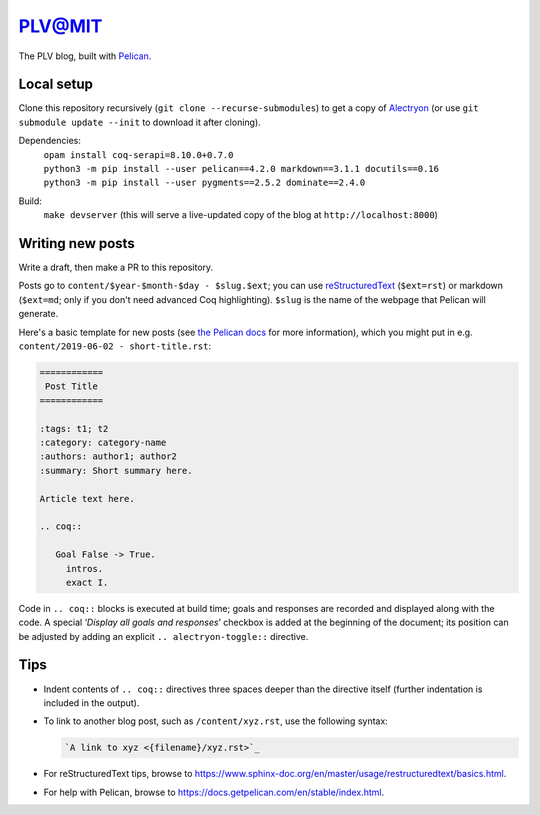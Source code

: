 =========
 PLV@MIT
=========

The PLV blog, built with `Pelican <https://blog.getpelican.com/>`_.

Local setup
===========

Clone this repository recursively (``git clone --recurse-submodules``) to get a copy of `Alectryon <../alectryon>`_ (or use ``git submodule update --init`` to download it after cloning).

Dependencies:
    | ``opam install coq-serapi=8.10.0+0.7.0``
    | ``python3 -m pip install --user pelican==4.2.0 markdown==3.1.1 docutils==0.16``
    | ``python3 -m pip install --user pygments==2.5.2 dominate==2.4.0``
Build:
    | ``make devserver`` (this will serve a live-updated copy of the blog at ``http://localhost:8000``)

Writing new posts
=================

Write a draft, then make a PR to this repository.

Posts go to ``content/$year-$month-$day - $slug.$ext``; you can use `reStructuredText <https://www.sphinx-doc.org/en/master/usage/restructuredtext/basics.html>`_ (``$ext=rst``) or markdown (``$ext=md``; only if you don't need advanced Coq highlighting).  ``$slug`` is the name of the webpage that Pelican will generate.

Here's a basic template for new posts (see `the Pelican docs <https://docs.getpelican.com/en/3.6.3/content.html#articles-and-pages>`_ for more information), which you might put in e.g. ``content/2019-06-02 - short-title.rst``:

.. code-block:: rst

   ============
    Post Title
   ============

   :tags: t1; t2
   :category: category-name
   :authors: author1; author2
   :summary: Short summary here.

   Article text here.

   .. coq::

      Goal False -> True.
        intros.
        exact I.

Code in ``.. coq::`` blocks is executed at build time; goals and responses are
recorded and displayed along with the code.  A special ‘*Display all goals and
responses*’ checkbox is added at the beginning of the document; its position can
be adjusted by adding an explicit ``.. alectryon-toggle::`` directive.

Tips
====

- Indent contents of ``.. coq::`` directives three spaces deeper than the directive itself (further indentation is included in the output).

- To link to another blog post, such as ``/content/xyz.rst``, use the following syntax:

  .. code-block:: rst

      `A link to xyz <{filename}/xyz.rst>`_

- For reStructuredText tips, browse to https://www.sphinx-doc.org/en/master/usage/restructuredtext/basics.html.

- For help with Pelican, browse to https://docs.getpelican.com/en/stable/index.html.

